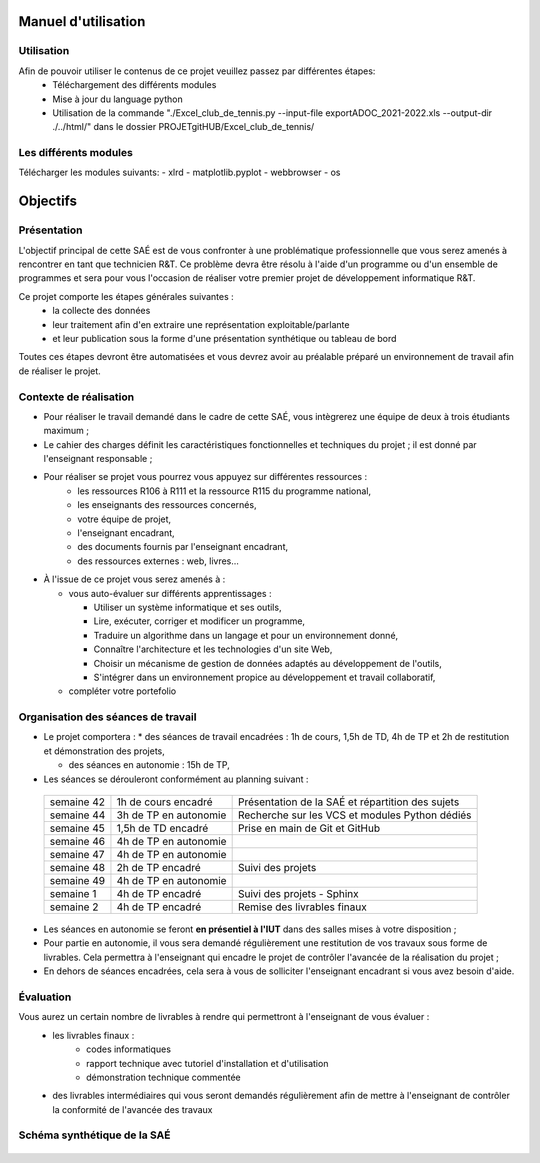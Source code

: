 *********************
Manuel d'utilisation
*********************

Utilisation
============
Afin de pouvoir utiliser le contenus de ce projet veuillez passez par différentes étapes:
 * Téléchargement des différents modules
 * Mise à jour du language python
 * Utilisation de la commande "./Excel_club_de_tennis.py --input-file exportADOC_2021-2022.xls --output-dir ./../html/" dans le dossier PROJETgitHUB/Excel_club_de_tennis/
 
Les différents modules
=======================
Télécharger les modules suivants:
- xlrd
- matplotlib.pyplot
- webbrowser
- os


**********
Objectifs
**********

Présentation
=============
L'objectif principal de cette SAÉ est de vous confronter à une problématique professionnelle que vous serez amenés à rencontrer en tant que technicien R&T.
Ce problème devra être résolu à l'aide d'un programme ou d'un ensemble de programmes et sera pour vous l'occasion de réaliser votre premier projet de développement informatique R&T.

Ce projet comporte les étapes générales suivantes :
 * la collecte des données
 * leur traitement afin d'en extraire une représentation exploitable/parlante
 * et leur publication sous la forme d'une présentation synthétique ou tableau de bord

Toutes ces étapes devront être automatisées et vous devrez avoir au préalable préparé un environnement de travail afin de réaliser le projet.



Contexte de réalisation
========================

* Pour réaliser le travail demandé dans le cadre de cette SAÉ, vous intègrerez une équipe de deux à trois étudiants maximum ;

* Le cahier des charges définit les caractéristiques fonctionnelles et techniques du projet ; il est donné par l'enseignant responsable ;

* Pour réaliser se projet vous pourrez vous appuyez sur différentes ressources :
   * les ressources R106 à R111 et la ressource R115 du programme national,
   * les enseignants des ressources concernés,
   * votre équipe de projet,
   * l'enseignant encadrant,
   * des documents fournis par l'enseignant encadrant,
   * des ressources externes : web, livres...

* À l'issue de ce projet vous serez amenés à :
  
  * vous auto-évaluer sur différents apprentissages :
    
    * Utiliser un système informatique et ses outils,
      
    * Lire, exécuter, corriger et modificer un programme,
      
    * Traduire un algorithme dans un langage et pour un environnement donné,
      
    * Connaître l'architecture et les technologies d'un site Web,
      
    * Choisir un mécanisme de gestion de données adaptés au développement de l'outils,
      
    * S'intégrer dans un environnement propice au développement et travail collaboratif,
      
  * compléter votre portefolio

 


Organisation des séances de travail
===================================

* Le projet comportera :
  * des séances de travail encadrées : 1h de cours, 1,5h de TD, 4h de TP et 2h de restitution et démonstration des projets,

  * des séances en autonomie : 15h de TP,
  
* Les séances se dérouleront conformément au planning suivant :

 +--------------+------------------------+--------------------------------------------------+
 | semaine 42   | 1h de cours encadré    | Présentation de la SAÉ et répartition des sujets |
 +--------------+------------------------+--------------------------------------------------+
 | semaine 44   | 3h de TP en autonomie  | Recherche sur les VCS et modules Python dédiés   |
 +--------------+------------------------+--------------------------------------------------+
 | semaine 45   | 1,5h de TD encadré     | Prise en main de Git et GitHub                   |
 +--------------+------------------------+--------------------------------------------------+
 | semaine 46   | 4h de TP en autonomie  |                                                  |
 +--------------+------------------------+--------------------------------------------------+
 | semaine 47   | 4h de TP en autonomie  |                                                  |
 +--------------+------------------------+--------------------------------------------------+
 | semaine 48   | 2h de TP encadré       | Suivi des projets                                |
 +--------------+------------------------+--------------------------------------------------+
 | semaine 49   | 4h de TP en autonomie  |                                                  |
 +--------------+------------------------+--------------------------------------------------+
 | semaine 1    | 4h de TP encadré       | Suivi des projets  - Sphinx                      |
 +--------------+------------------------+--------------------------------------------------+
 | semaine 2    | 4h de TP encadré       | Remise des livrables finaux                      |
 +--------------+------------------------+--------------------------------------------------+
 

* Les séances en autonomie se feront **en présentiel à l'IUT** dans des salles mises à votre disposition ;

* Pour partie en autonomie, il vous sera demandé régulièrement une restitution de vos travaux sous forme de livrables. Cela permettra à l'enseignant qui encadre le projet de contrôler l'avancée de la réalisation du projet ;   

* En dehors de séances encadrées, cela sera à vous de solliciter l'enseignant encadrant si vous avez besoin d'aide.


Évaluation
============

Vous aurez un certain nombre de livrables à rendre qui permettront à l'enseignant de vous évaluer :
 * les livrables finaux :
    * codes informatiques
    * rapport technique avec tutoriel d'installation et d'utilisation
    * démonstration technique commentée
      
 *  des livrables intermédiaires qui vous seront demandés régulièrement afin de mettre à l'enseignant de contrôler la conformité de l'avancée des travaux
  

Schéma synthétique de la SAÉ
===================================

     .. image:: ../_static/images/Diagramme_SAE.png
	 :width: 600
	 :alt: Diagramme de la SAÉ    

